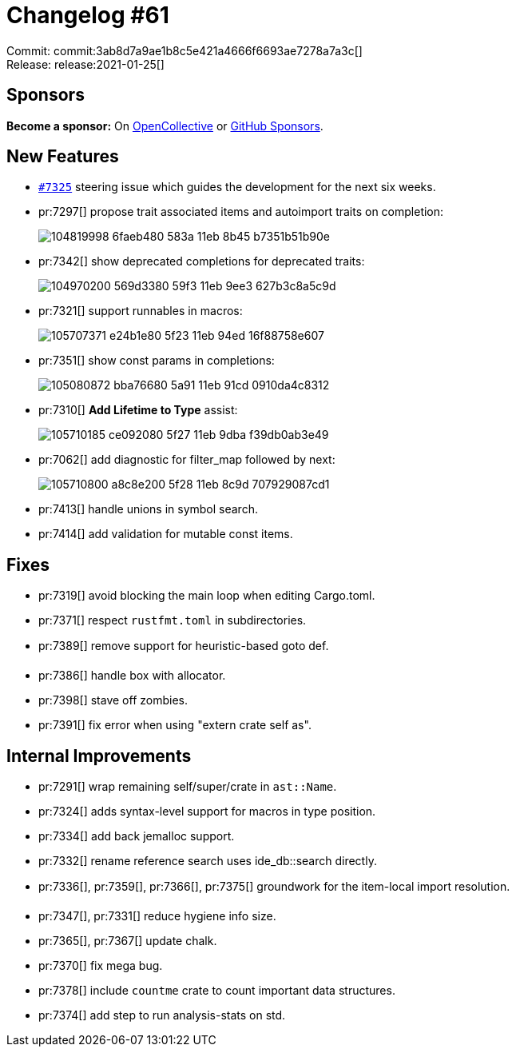 = Changelog #61
:sectanchors:
:page-layout: post

Commit: commit:3ab8d7a9ae1b8c5e421a4666f6693ae7278a7a3c[] +
Release: release:2021-01-25[]

== Sponsors

**Become a sponsor:** On https://opencollective.com/rust-analyzer/[OpenCollective] or
https://github.com/sponsors/rust-analyzer[GitHub Sponsors].

== New Features

* https://github.com/rust-analyzer/rust-analyzer/issues/7325[`#7325`] steering issue which guides the development for the next six weeks. 

* pr:7297[] propose trait associated items and autoimport traits on completion:
+
image::https://user-images.githubusercontent.com/2690773/104819998-6faeb480-583a-11eb-8b45-b7351b51b90e.gif[]

* pr:7342[] show deprecated completions for deprecated traits:
+
image::https://user-images.githubusercontent.com/2690773/104970200-569d3380-59f3-11eb-9ee3-627b3c8a5c9d.png[]

* pr:7321[] support runnables in macros:
+
image::https://user-images.githubusercontent.com/1711539/105707371-e24b1e80-5f23-11eb-94ed-16f88758e607.png[]

* pr:7351[] show const params in completions:
+
image::https://user-images.githubusercontent.com/3757771/105080872-bba76680-5a91-11eb-91cd-0910da4c8312.png[]

* pr:7310[] **Add Lifetime to Type** assist:
+
image::https://user-images.githubusercontent.com/1711539/105710185-ce092080-5f27-11eb-9dba-f39db0ab3e49.gif[]

* pr:7062[] add diagnostic for filter_map followed by next:
+
image::https://user-images.githubusercontent.com/1711539/105710800-a8c8e200-5f28-11eb-8c9d-707929087cd1.gif[]

* pr:7413[] handle unions in symbol search.
* pr:7414[] add validation for mutable const items.

== Fixes

* pr:7319[] avoid blocking the main loop when editing Cargo.toml.
* pr:7371[] respect `rustfmt.toml` in subdirectories.
* pr:7389[] remove support for heuristic-based goto def.
* pr:7386[] handle box with allocator.
* pr:7398[] stave off zombies.
* pr:7391[] fix error when using "extern crate self as".


== Internal Improvements

* pr:7291[] wrap remaining self/super/crate in `ast::Name`.
* pr:7324[] adds syntax-level support for macros in type position.
* pr:7334[] add back jemalloc support.
* pr:7332[] rename reference search uses ide_db::search directly.
* pr:7336[], pr:7359[], pr:7366[], pr:7375[] groundwork for the item-local import resolution.
* pr:7347[], pr:7331[] reduce hygiene info size.
* pr:7365[], pr:7367[] update chalk.
* pr:7370[] fix mega bug.
* pr:7378[] include `countme` crate to count important data structures.
* pr:7374[] add step to run analysis-stats on std.
